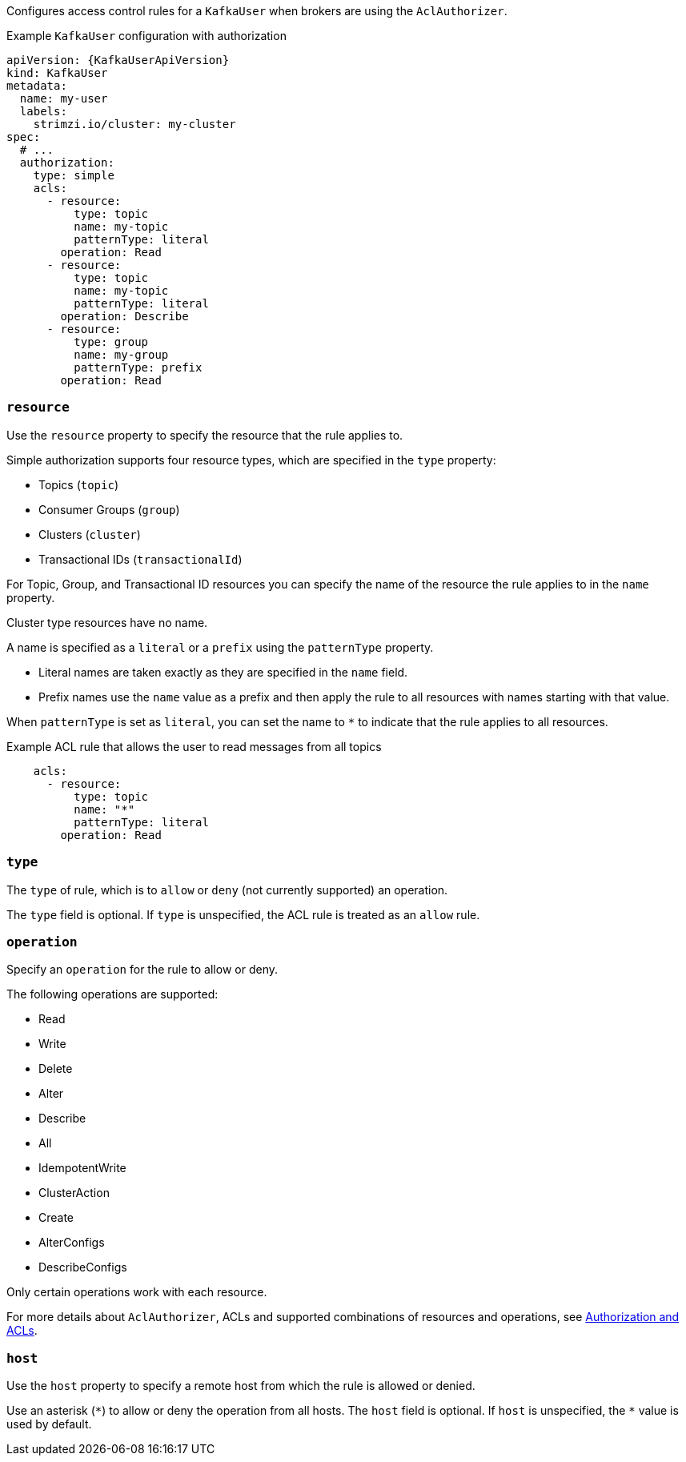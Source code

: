 Configures access control rules for a `KafkaUser` when brokers are using the `AclAuthorizer`.

.Example `KafkaUser` configuration with authorization
[source,yaml,subs="attributes+"]
----
apiVersion: {KafkaUserApiVersion}
kind: KafkaUser
metadata:
  name: my-user
  labels:
    strimzi.io/cluster: my-cluster
spec:
  # ...
  authorization:
    type: simple
    acls:
      - resource:
          type: topic
          name: my-topic
          patternType: literal
        operation: Read
      - resource:
          type: topic
          name: my-topic
          patternType: literal
        operation: Describe
      - resource:
          type: group
          name: my-group
          patternType: prefix
        operation: Read
----


[id='property-acl-resource-{context}']
=== `resource`

Use the `resource` property to specify the resource that the rule applies to.

Simple authorization supports four resource types, which are specified in the `type` property:

* Topics (`topic`)
* Consumer Groups (`group`)
* Clusters (`cluster`)
* Transactional IDs (`transactionalId`)

For Topic, Group, and Transactional ID resources you can specify the name of the resource the rule applies to in the `name` property.

Cluster type resources have no name.

A name is specified as a `literal` or a `prefix` using the `patternType` property.

* Literal names are taken exactly as they are specified in the `name` field.
* Prefix names use the `name` value as a prefix and then apply the rule to all resources with names starting with that value.

When `patternType` is set as `literal`, you can set the name to `*` to indicate that the rule applies to all resources.

.Example ACL rule that allows the user to read messages from all topics
[source,yaml,subs="attributes+"]
----
    acls:
      - resource:
          type: topic
          name: "*"
          patternType: literal
        operation: Read
----

[id='property-acl-type-{context}']
=== `type`

The `type` of rule, which is to `allow` or `deny` (not currently supported) an operation.

The `type` field is optional.
If `type` is unspecified, the ACL rule is treated as an `allow` rule.

[id='property-acl-operation-{context}']
=== `operation`

Specify an `operation` for the rule to allow or deny.

The following operations are supported:

* Read
* Write
* Delete
* Alter
* Describe
* All
* IdempotentWrite
* ClusterAction
* Create
* AlterConfigs
* DescribeConfigs

Only certain operations work with each resource.

For more details about `AclAuthorizer`, ACLs and supported combinations of resources and operations, see link:http://kafka.apache.org/documentation/#security_authz[Authorization and ACLs^].

[id='property-acl-host-{context}']
=== `host`

Use the `host` property to specify a remote host from which the rule is allowed or denied.

Use an asterisk (`\*`) to allow or deny the operation from all hosts.
The `host` field is optional. If `host` is unspecified, the `*` value is used by default.
